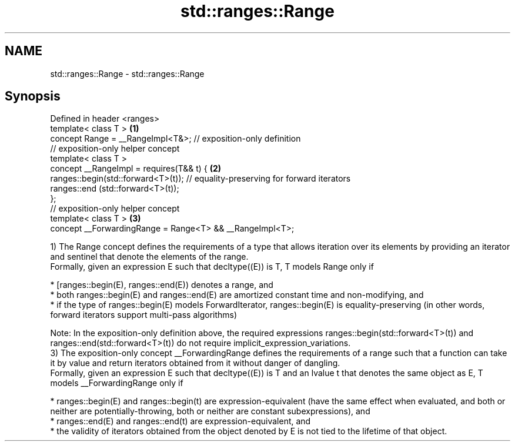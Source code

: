 .TH std::ranges::Range 3 "2020.03.24" "http://cppreference.com" "C++ Standard Libary"
.SH NAME
std::ranges::Range \- std::ranges::Range

.SH Synopsis

  Defined in header <ranges>
  template< class T >                                                             \fB(1)\fP
  concept Range = __RangeImpl<T&>; // exposition-only definition
  // exposition-only helper concept
  template< class T >
  concept __RangeImpl = requires(T&& t) {                                         \fB(2)\fP
  ranges::begin(std::forward<T>(t)); // equality-preserving for forward iterators
  ranges::end (std::forward<T>(t));
  };
  // exposition-only helper concept
  template< class T >                                                             \fB(3)\fP
  concept __ForwardingRange = Range<T> && __RangeImpl<T>;

  1) The Range concept defines the requirements of a type that allows iteration over its elements by providing an iterator and sentinel that denote the elements of the range.
  Formally, given an expression E such that decltype((E)) is T, T models Range only if

  * [ranges::begin(E), ranges::end(E)) denotes a range, and
  * both ranges::begin(E) and ranges::end(E) are amortized constant time and non-modifying, and
  * if the type of ranges::begin(E) models ForwardIterator, ranges::begin(E) is equality-preserving (in other words, forward iterators support multi-pass algorithms)

  Note: In the exposition-only definition above, the required expressions ranges::begin(std::forward<T>(t)) and ranges::end(std::forward<T>(t)) do not require implicit_expression_variations.
  3) The exposition-only concept __ForwardingRange defines the requirements of a range such that a function can take it by value and return iterators obtained from it without danger of dangling.
  Formally, given an expression E such that decltype((E)) is T and an lvalue t that denotes the same object as E, T models __ForwardingRange only if

  * ranges::begin(E) and ranges::begin(t) are expression-equivalent (have the same effect when evaluated, and both or neither are potentially-throwing, both or neither are constant subexpressions), and
  * ranges::end(E) and ranges::end(t) are expression-equivalent, and
  * the validity of iterators obtained from the object denoted by E is not tied to the lifetime of that object.




